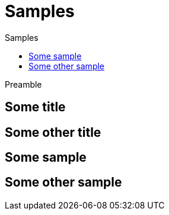= Samples
:jbake-type: page
:jbake-status: published
:jbake-tags: samples
:idprefix:
:toc: right
:toc-title: Samples

Preamble

[discrete]
== Some title

[discrete]
== Some other title

toc::[]

== Some sample

== Some other sample
